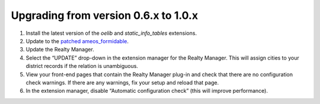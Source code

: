 .. ==================================================
.. FOR YOUR INFORMATION
.. --------------------------------------------------
.. -*- coding: utf-8 -*- with BOM.

.. ==================================================
.. DEFINE SOME TEXTROLES
.. --------------------------------------------------
.. role::   underline
.. role::   typoscript(code)
.. role::   ts(typoscript)
   :class:  typoscript
.. role::   php(code)


Upgrading from version 0.6.x to 1.0.x
^^^^^^^^^^^^^^^^^^^^^^^^^^^^^^^^^^^^^

#. Install the latest version of the  *oelib* and  *static\_info\_tables*
   extensions.

#. Update to the `patched ameos\_formidable
   <https://dl.dropboxusercontent.com/u/27225645/Extensions/T3X_ameos_formidable-1_1_564-z-201506082123.t3x>`_.

#. Update the Realty Manager.

#. Select the “UPDATE” drop-down in the extension manager for the Realty
   Manager. This will assign cities to your district records if the
   relation is unambiguous.

#. View your front-end pages that contain the Realty Manager plug-in and
   check that there are no configuration check warnings. If there are any
   warnings, fix your setup and reload that page.

#. In the extension manager, disable “Automatic configuration check”
   (this will improve performance).
